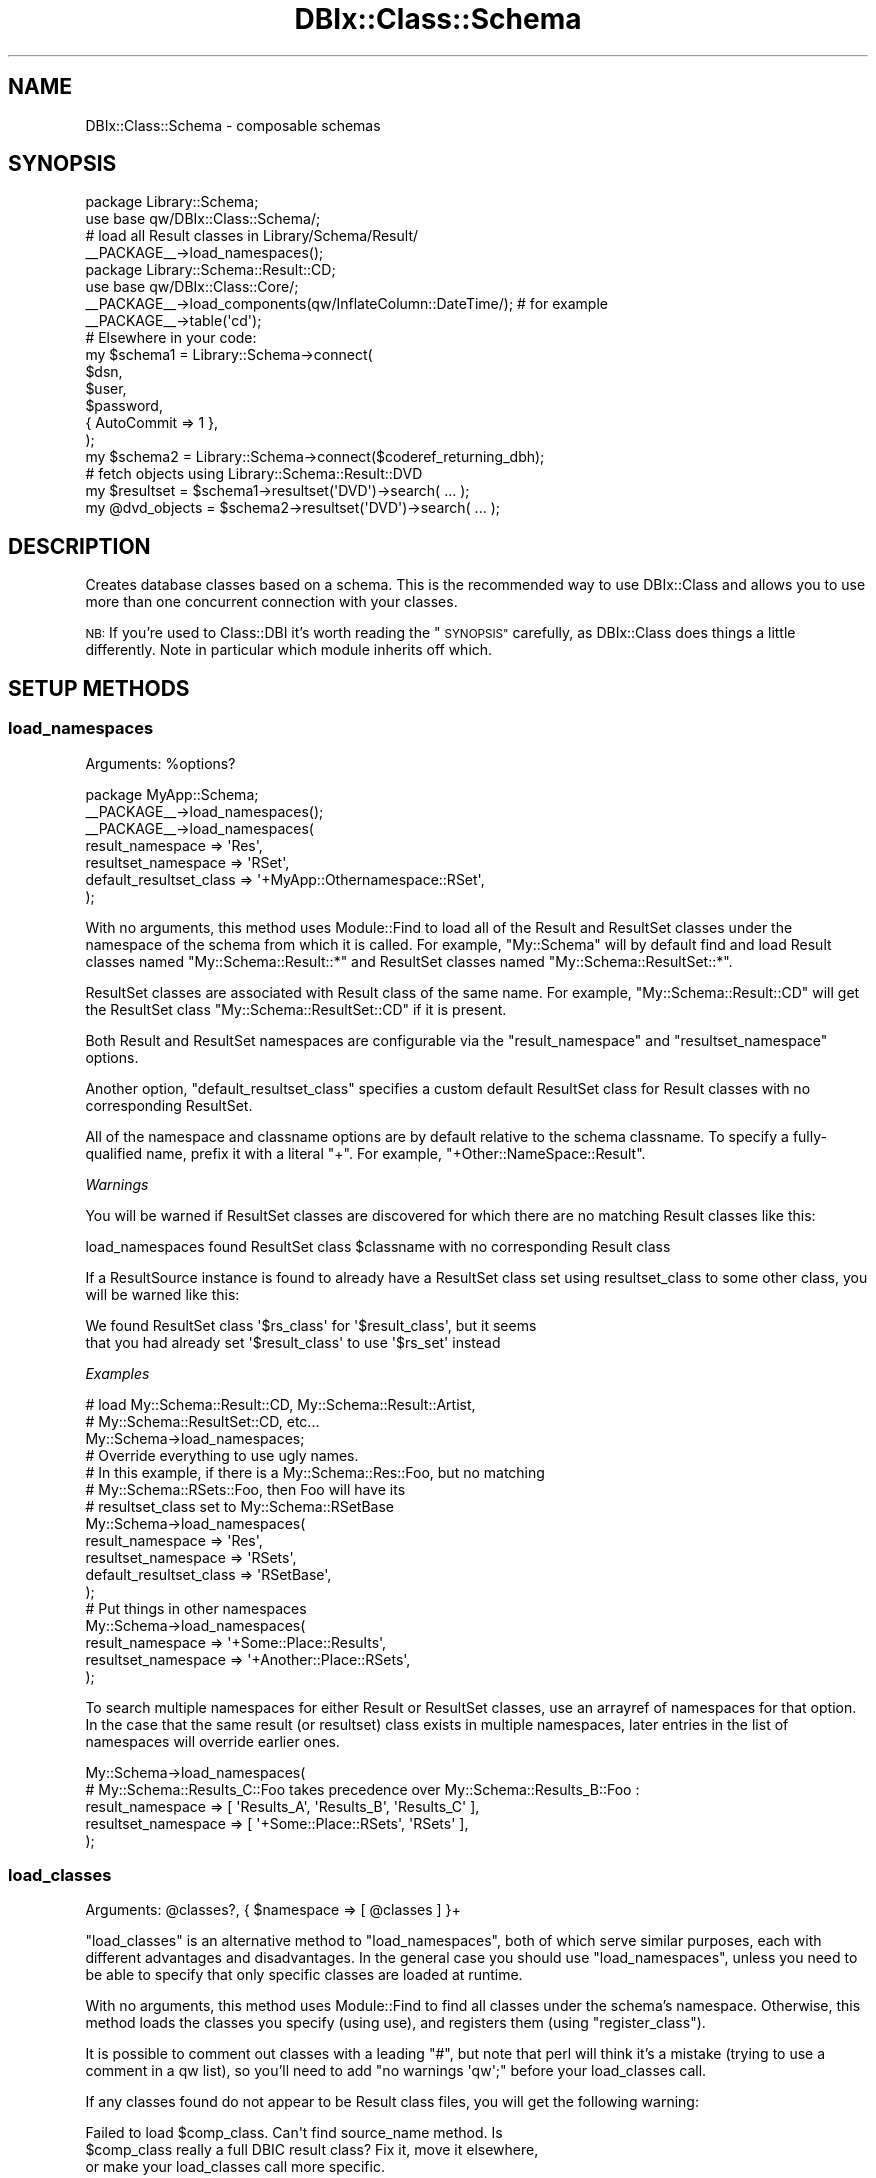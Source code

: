 .\" Automatically generated by Pod::Man 4.14 (Pod::Simple 3.42)
.\"
.\" Standard preamble:
.\" ========================================================================
.de Sp \" Vertical space (when we can't use .PP)
.if t .sp .5v
.if n .sp
..
.de Vb \" Begin verbatim text
.ft CW
.nf
.ne \\$1
..
.de Ve \" End verbatim text
.ft R
.fi
..
.\" Set up some character translations and predefined strings.  \*(-- will
.\" give an unbreakable dash, \*(PI will give pi, \*(L" will give a left
.\" double quote, and \*(R" will give a right double quote.  \*(C+ will
.\" give a nicer C++.  Capital omega is used to do unbreakable dashes and
.\" therefore won't be available.  \*(C` and \*(C' expand to `' in nroff,
.\" nothing in troff, for use with C<>.
.tr \(*W-
.ds C+ C\v'-.1v'\h'-1p'\s-2+\h'-1p'+\s0\v'.1v'\h'-1p'
.ie n \{\
.    ds -- \(*W-
.    ds PI pi
.    if (\n(.H=4u)&(1m=24u) .ds -- \(*W\h'-12u'\(*W\h'-12u'-\" diablo 10 pitch
.    if (\n(.H=4u)&(1m=20u) .ds -- \(*W\h'-12u'\(*W\h'-8u'-\"  diablo 12 pitch
.    ds L" ""
.    ds R" ""
.    ds C` ""
.    ds C' ""
'br\}
.el\{\
.    ds -- \|\(em\|
.    ds PI \(*p
.    ds L" ``
.    ds R" ''
.    ds C`
.    ds C'
'br\}
.\"
.\" Escape single quotes in literal strings from groff's Unicode transform.
.ie \n(.g .ds Aq \(aq
.el       .ds Aq '
.\"
.\" If the F register is >0, we'll generate index entries on stderr for
.\" titles (.TH), headers (.SH), subsections (.SS), items (.Ip), and index
.\" entries marked with X<> in POD.  Of course, you'll have to process the
.\" output yourself in some meaningful fashion.
.\"
.\" Avoid warning from groff about undefined register 'F'.
.de IX
..
.nr rF 0
.if \n(.g .if rF .nr rF 1
.if (\n(rF:(\n(.g==0)) \{\
.    if \nF \{\
.        de IX
.        tm Index:\\$1\t\\n%\t"\\$2"
..
.        if !\nF==2 \{\
.            nr % 0
.            nr F 2
.        \}
.    \}
.\}
.rr rF
.\" ========================================================================
.\"
.IX Title "DBIx::Class::Schema 3"
.TH DBIx::Class::Schema 3 "2018-01-29" "perl v5.34.0" "User Contributed Perl Documentation"
.\" For nroff, turn off justification.  Always turn off hyphenation; it makes
.\" way too many mistakes in technical documents.
.if n .ad l
.nh
.SH "NAME"
DBIx::Class::Schema \- composable schemas
.SH "SYNOPSIS"
.IX Header "SYNOPSIS"
.Vb 2
\&  package Library::Schema;
\&  use base qw/DBIx::Class::Schema/;
\&
\&  # load all Result classes in Library/Schema/Result/
\&  _\|_PACKAGE_\|_\->load_namespaces();
\&
\&  package Library::Schema::Result::CD;
\&  use base qw/DBIx::Class::Core/;
\&
\&  _\|_PACKAGE_\|_\->load_components(qw/InflateColumn::DateTime/); # for example
\&  _\|_PACKAGE_\|_\->table(\*(Aqcd\*(Aq);
\&
\&  # Elsewhere in your code:
\&  my $schema1 = Library::Schema\->connect(
\&    $dsn,
\&    $user,
\&    $password,
\&    { AutoCommit => 1 },
\&  );
\&
\&  my $schema2 = Library::Schema\->connect($coderef_returning_dbh);
\&
\&  # fetch objects using Library::Schema::Result::DVD
\&  my $resultset = $schema1\->resultset(\*(AqDVD\*(Aq)\->search( ... );
\&  my @dvd_objects = $schema2\->resultset(\*(AqDVD\*(Aq)\->search( ... );
.Ve
.SH "DESCRIPTION"
.IX Header "DESCRIPTION"
Creates database classes based on a schema. This is the recommended way to
use DBIx::Class and allows you to use more than one concurrent connection
with your classes.
.PP
\&\s-1NB:\s0 If you're used to Class::DBI it's worth reading the \*(L"\s-1SYNOPSIS\*(R"\s0
carefully, as DBIx::Class does things a little differently. Note in
particular which module inherits off which.
.SH "SETUP METHODS"
.IX Header "SETUP METHODS"
.SS "load_namespaces"
.IX Subsection "load_namespaces"
.ie n .IP "Arguments: %options?" 4
.el .IP "Arguments: \f(CW%options\fR?" 4
.IX Item "Arguments: %options?"
.PP
.Vb 2
\&  package MyApp::Schema;
\&  _\|_PACKAGE_\|_\->load_namespaces();
\&
\&  _\|_PACKAGE_\|_\->load_namespaces(
\&     result_namespace => \*(AqRes\*(Aq,
\&     resultset_namespace => \*(AqRSet\*(Aq,
\&     default_resultset_class => \*(Aq+MyApp::Othernamespace::RSet\*(Aq,
\&  );
.Ve
.PP
With no arguments, this method uses Module::Find to load all of the
Result and ResultSet classes under the namespace of the schema from
which it is called.  For example, \f(CW\*(C`My::Schema\*(C'\fR will by default find
and load Result classes named \f(CW\*(C`My::Schema::Result::*\*(C'\fR and ResultSet
classes named \f(CW\*(C`My::Schema::ResultSet::*\*(C'\fR.
.PP
ResultSet classes are associated with Result class of the same name.
For example, \f(CW\*(C`My::Schema::Result::CD\*(C'\fR will get the ResultSet class
\&\f(CW\*(C`My::Schema::ResultSet::CD\*(C'\fR if it is present.
.PP
Both Result and ResultSet namespaces are configurable via the
\&\f(CW\*(C`result_namespace\*(C'\fR and \f(CW\*(C`resultset_namespace\*(C'\fR options.
.PP
Another option, \f(CW\*(C`default_resultset_class\*(C'\fR specifies a custom default
ResultSet class for Result classes with no corresponding ResultSet.
.PP
All of the namespace and classname options are by default relative to
the schema classname.  To specify a fully-qualified name, prefix it
with a literal \f(CW\*(C`+\*(C'\fR.  For example, \f(CW\*(C`+Other::NameSpace::Result\*(C'\fR.
.PP
\fIWarnings\fR
.IX Subsection "Warnings"
.PP
You will be warned if ResultSet classes are discovered for which there
are no matching Result classes like this:
.PP
.Vb 1
\&  load_namespaces found ResultSet class $classname with no corresponding Result class
.Ve
.PP
If a ResultSource instance is found to already have a ResultSet class set
using resultset_class to some
other class, you will be warned like this:
.PP
.Vb 2
\&  We found ResultSet class \*(Aq$rs_class\*(Aq for \*(Aq$result_class\*(Aq, but it seems
\&  that you had already set \*(Aq$result_class\*(Aq to use \*(Aq$rs_set\*(Aq instead
.Ve
.PP
\fIExamples\fR
.IX Subsection "Examples"
.PP
.Vb 3
\&  # load My::Schema::Result::CD, My::Schema::Result::Artist,
\&  #    My::Schema::ResultSet::CD, etc...
\&  My::Schema\->load_namespaces;
\&
\&  # Override everything to use ugly names.
\&  # In this example, if there is a My::Schema::Res::Foo, but no matching
\&  #   My::Schema::RSets::Foo, then Foo will have its
\&  #   resultset_class set to My::Schema::RSetBase
\&  My::Schema\->load_namespaces(
\&    result_namespace => \*(AqRes\*(Aq,
\&    resultset_namespace => \*(AqRSets\*(Aq,
\&    default_resultset_class => \*(AqRSetBase\*(Aq,
\&  );
\&
\&  # Put things in other namespaces
\&  My::Schema\->load_namespaces(
\&    result_namespace => \*(Aq+Some::Place::Results\*(Aq,
\&    resultset_namespace => \*(Aq+Another::Place::RSets\*(Aq,
\&  );
.Ve
.PP
To search multiple namespaces for either Result or ResultSet classes,
use an arrayref of namespaces for that option.  In the case that the
same result (or resultset) class exists in multiple namespaces, later
entries in the list of namespaces will override earlier ones.
.PP
.Vb 5
\&  My::Schema\->load_namespaces(
\&    # My::Schema::Results_C::Foo takes precedence over My::Schema::Results_B::Foo :
\&    result_namespace => [ \*(AqResults_A\*(Aq, \*(AqResults_B\*(Aq, \*(AqResults_C\*(Aq ],
\&    resultset_namespace => [ \*(Aq+Some::Place::RSets\*(Aq, \*(AqRSets\*(Aq ],
\&  );
.Ve
.SS "load_classes"
.IX Subsection "load_classes"
.ie n .IP "Arguments: @classes?, { $namespace => [ @classes ] }+" 4
.el .IP "Arguments: \f(CW@classes\fR?, { \f(CW$namespace\fR => [ \f(CW@classes\fR ] }+" 4
.IX Item "Arguments: @classes?, { $namespace => [ @classes ] }+"
.PP
\&\*(L"load_classes\*(R" is an alternative method to \*(L"load_namespaces\*(R", both of
which serve similar purposes, each with different advantages and disadvantages.
In the general case you should use \*(L"load_namespaces\*(R", unless you need to
be able to specify that only specific classes are loaded at runtime.
.PP
With no arguments, this method uses Module::Find to find all classes under
the schema's namespace. Otherwise, this method loads the classes you specify
(using use), and registers them (using \*(L"register_class\*(R").
.PP
It is possible to comment out classes with a leading \f(CW\*(C`#\*(C'\fR, but note that perl
will think it's a mistake (trying to use a comment in a qw list), so you'll
need to add \f(CW\*(C`no warnings \*(Aqqw\*(Aq;\*(C'\fR before your load_classes call.
.PP
If any classes found do not appear to be Result class files, you will
get the following warning:
.PP
.Vb 3
\&   Failed to load $comp_class. Can\*(Aqt find source_name method. Is
\&   $comp_class really a full DBIC result class? Fix it, move it elsewhere,
\&   or make your load_classes call more specific.
.Ve
.PP
Example:
.PP
.Vb 2
\&  My::Schema\->load_classes(); # loads My::Schema::CD, My::Schema::Artist,
\&                              # etc. (anything under the My::Schema namespace)
\&
\&  # loads My::Schema::CD, My::Schema::Artist, Other::Namespace::Producer but
\&  # not Other::Namespace::LinerNotes nor My::Schema::Track
\&  My::Schema\->load_classes(qw/ CD Artist #Track /, {
\&    Other::Namespace => [qw/ Producer #LinerNotes /],
\&  });
.Ve
.SS "storage_type"
.IX Subsection "storage_type"
.ie n .IP "Arguments: $storage_type|{$storage_type, \e%args}" 4
.el .IP "Arguments: \f(CW$storage_type\fR|{$storage_type, \e%args}" 4
.IX Item "Arguments: $storage_type|{$storage_type, %args}"
.PD 0
.ie n .IP "Return Value: $storage_type|{$storage_type, \e%args}" 4
.el .IP "Return Value: \f(CW$storage_type\fR|{$storage_type, \e%args}" 4
.IX Item "Return Value: $storage_type|{$storage_type, %args}"
.IP "Default value: DBIx::Class::Storage::DBI" 4
.IX Item "Default value: DBIx::Class::Storage::DBI"
.PD
.PP
Set the storage class that will be instantiated when \*(L"connect\*(R" is called.
If the classname starts with \f(CW\*(C`::\*(C'\fR, the prefix \f(CW\*(C`DBIx::Class::Storage\*(C'\fR is
assumed by \*(L"connect\*(R".
.PP
You want to use this to set subclasses of DBIx::Class::Storage::DBI
in cases where the appropriate subclass is not autodetected.
.PP
If your storage type requires instantiation arguments, those are
defined as a second argument in the form of a hashref and the entire
value needs to be wrapped into an arrayref or a hashref.  We support
both types of refs here in order to play nice with your
Config::[class] or your choice. See
DBIx::Class::Storage::DBI::Replicated for an example of this.
.SS "exception_action"
.IX Subsection "exception_action"
.ie n .IP "Arguments: $code_reference" 4
.el .IP "Arguments: \f(CW$code_reference\fR" 4
.IX Item "Arguments: $code_reference"
.PD 0
.ie n .IP "Return Value: $code_reference" 4
.el .IP "Return Value: \f(CW$code_reference\fR" 4
.IX Item "Return Value: $code_reference"
.IP "Default value: None" 4
.IX Item "Default value: None"
.PD
.PP
When \*(L"throw_exception\*(R" is invoked and \*(L"exception_action\*(R" is set to a code
reference, this reference will be called instead of
\&\*(L"throw\*(R" in DBIx::Class::Exception, with the exception message passed as the only
argument.
.PP
Your custom throw code \fBmust\fR rethrow the exception, as \*(L"throw_exception\*(R" is
an integral part of \s-1DBIC\s0's internal execution control flow.
.PP
Example:
.PP
.Vb 5
\&   package My::Schema;
\&   use base qw/DBIx::Class::Schema/;
\&   use My::ExceptionClass;
\&   _\|_PACKAGE_\|_\->exception_action(sub { My::ExceptionClass\->throw(@_) });
\&   _\|_PACKAGE_\|_\->load_classes;
\&
\&   # or:
\&   my $schema_obj = My::Schema\->connect( .... );
\&   $schema_obj\->exception_action(sub { My::ExceptionClass\->throw(@_) });
.Ve
.SS "stacktrace"
.IX Subsection "stacktrace"
.IP "Arguments: boolean" 4
.IX Item "Arguments: boolean"
.PP
Whether \*(L"throw_exception\*(R" should include stack trace information.
Defaults to false normally, but defaults to true if \f(CW$ENV{DBIC_TRACE}\fR
is true.
.SS "sqlt_deploy_hook"
.IX Subsection "sqlt_deploy_hook"
.ie n .IP "Arguments: $sqlt_schema" 4
.el .IP "Arguments: \f(CW$sqlt_schema\fR" 4
.IX Item "Arguments: $sqlt_schema"
.PP
An optional sub which you can declare in your own Schema class that will get
passed the SQL::Translator::Schema object when you deploy the schema via
\&\*(L"create_ddl_dir\*(R" or \*(L"deploy\*(R".
.PP
For an example of what you can do with this, see
\&\*(L"Adding Indexes And Functions To Your \s-1SQL\*(R"\s0 in DBIx::Class::Manual::Cookbook.
.PP
Note that sqlt_deploy_hook is called by \*(L"deployment_statements\*(R", which in turn
is called before \*(L"deploy\*(R". Therefore the hook can be used only to manipulate
the SQL::Translator::Schema object before it is turned into \s-1SQL\s0 fed to the
database. If you want to execute post-deploy statements which can not be generated
by SQL::Translator, the currently suggested method is to overload \*(L"deploy\*(R"
and use dbh_do.
.SH "METHODS"
.IX Header "METHODS"
.SS "connect"
.IX Subsection "connect"
.ie n .IP "Arguments: @connectinfo" 4
.el .IP "Arguments: \f(CW@connectinfo\fR" 4
.IX Item "Arguments: @connectinfo"
.PD 0
.ie n .IP "Return Value: $new_schema" 4
.el .IP "Return Value: \f(CW$new_schema\fR" 4
.IX Item "Return Value: $new_schema"
.PD
.PP
Creates and returns a new Schema object. The connection info set on it
is used to create a new instance of the storage backend and set it on
the Schema object.
.PP
See \*(L"connect_info\*(R" in DBIx::Class::Storage::DBI for DBI-specific
syntax on the \f(CW@connectinfo\fR argument, or DBIx::Class::Storage in
general.
.PP
Note that \f(CW\*(C`connect_info\*(C'\fR expects an arrayref of arguments, but
\&\f(CW\*(C`connect\*(C'\fR does not. \f(CW\*(C`connect\*(C'\fR wraps its arguments in an arrayref
before passing them to \f(CW\*(C`connect_info\*(C'\fR.
.PP
\fIOverloading\fR
.IX Subsection "Overloading"
.PP
\&\f(CW\*(C`connect\*(C'\fR is a convenience method. It is equivalent to calling
\&\f(CW$schema\fR\->clone\->connection(@connectinfo). To write your own overloaded
version, overload \*(L"connection\*(R" instead.
.SS "resultset"
.IX Subsection "resultset"
.ie n .IP "Arguments: $source_name" 4
.el .IP "Arguments: \f(CW$source_name\fR" 4
.IX Item "Arguments: $source_name"
.PD 0
.ie n .IP "Return Value: $resultset" 4
.el .IP "Return Value: \f(CW$resultset\fR" 4
.IX Item "Return Value: $resultset"
.PD
.PP
.Vb 1
\&  my $rs = $schema\->resultset(\*(AqDVD\*(Aq);
.Ve
.PP
Returns the DBIx::Class::ResultSet object for the registered source
name.
.SS "sources"
.IX Subsection "sources"
.ie n .IP "Return Value: @source_names" 4
.el .IP "Return Value: \f(CW@source_names\fR" 4
.IX Item "Return Value: @source_names"
.PP
.Vb 1
\&  my @source_names = $schema\->sources;
.Ve
.PP
Lists names of all the sources registered on this Schema object.
.SS "source"
.IX Subsection "source"
.ie n .IP "Arguments: $source_name" 4
.el .IP "Arguments: \f(CW$source_name\fR" 4
.IX Item "Arguments: $source_name"
.PD 0
.ie n .IP "Return Value: $result_source" 4
.el .IP "Return Value: \f(CW$result_source\fR" 4
.IX Item "Return Value: $result_source"
.PD
.PP
.Vb 1
\&  my $source = $schema\->source(\*(AqBook\*(Aq);
.Ve
.PP
Returns the DBIx::Class::ResultSource object for the registered
source name.
.SS "class"
.IX Subsection "class"
.ie n .IP "Arguments: $source_name" 4
.el .IP "Arguments: \f(CW$source_name\fR" 4
.IX Item "Arguments: $source_name"
.PD 0
.ie n .IP "Return Value: $classname" 4
.el .IP "Return Value: \f(CW$classname\fR" 4
.IX Item "Return Value: $classname"
.PD
.PP
.Vb 1
\&  my $class = $schema\->class(\*(AqCD\*(Aq);
.Ve
.PP
Retrieves the Result class name for the given source name.
.SS "txn_do"
.IX Subsection "txn_do"
.ie n .IP "Arguments: $coderef, @coderef_args?" 4
.el .IP "Arguments: \f(CW$coderef\fR, \f(CW@coderef_args\fR?" 4
.IX Item "Arguments: $coderef, @coderef_args?"
.PD 0
.ie n .IP "Return Value: The return value of $coderef" 4
.el .IP "Return Value: The return value of \f(CW$coderef\fR" 4
.IX Item "Return Value: The return value of $coderef"
.PD
.PP
Executes \f(CW$coderef\fR with (optional) arguments \f(CW@coderef_args\fR atomically,
returning its result (if any). Equivalent to calling \f(CW$schema\fR\->storage\->txn_do.
See \*(L"txn_do\*(R" in DBIx::Class::Storage for more information.
.PP
This interface is preferred over using the individual methods \*(L"txn_begin\*(R",
\&\*(L"txn_commit\*(R", and \*(L"txn_rollback\*(R" below.
.PP
\&\s-1WARNING:\s0 If you are connected with \f(CW\*(C`AutoCommit => 0\*(C'\fR the transaction is
considered nested, and you will still need to call \*(L"txn_commit\*(R" to write your
changes when appropriate. You will also want to connect with \f(CW\*(C`auto_savepoint =>
1\*(C'\fR to get partial rollback to work, if the storage driver for your database
supports it.
.PP
Connecting with \f(CW\*(C`AutoCommit => 1\*(C'\fR is recommended.
.SS "txn_scope_guard"
.IX Subsection "txn_scope_guard"
Runs \f(CW\*(C`txn_scope_guard\*(C'\fR on the schema's storage. See
\&\*(L"txn_scope_guard\*(R" in DBIx::Class::Storage.
.SS "txn_begin"
.IX Subsection "txn_begin"
Begins a transaction (does nothing if AutoCommit is off). Equivalent to
calling \f(CW$schema\fR\->storage\->txn_begin. See
\&\*(L"txn_begin\*(R" in DBIx::Class::Storage for more information.
.SS "txn_commit"
.IX Subsection "txn_commit"
Commits the current transaction. Equivalent to calling
\&\f(CW$schema\fR\->storage\->txn_commit. See \*(L"txn_commit\*(R" in DBIx::Class::Storage
for more information.
.SS "txn_rollback"
.IX Subsection "txn_rollback"
Rolls back the current transaction. Equivalent to calling
\&\f(CW$schema\fR\->storage\->txn_rollback. See
\&\*(L"txn_rollback\*(R" in DBIx::Class::Storage for more information.
.SS "storage"
.IX Subsection "storage"
.Vb 1
\&  my $storage = $schema\->storage;
.Ve
.PP
Returns the DBIx::Class::Storage object for this Schema. Grab this
if you want to turn on \s-1SQL\s0 statement debugging at runtime, or set the
quote character. For the default storage, the documentation can be
found in DBIx::Class::Storage::DBI.
.SS "populate"
.IX Subsection "populate"
.ie n .IP "Arguments: $source_name, [ \e@column_list, \e@row_values+ ] | [ \e%col_data+ ]" 4
.el .IP "Arguments: \f(CW$source_name\fR, [ \e@column_list, \e@row_values+ ] | [ \e%col_data+ ]" 4
.IX Item "Arguments: $source_name, [ @column_list, @row_values+ ] | [ %col_data+ ]"
.PD 0
.ie n .IP "Return Value: \e@result_objects (scalar context) | @result_objects (list context)" 4
.el .IP "Return Value: \e@result_objects (scalar context) | \f(CW@result_objects\fR (list context)" 4
.IX Item "Return Value: @result_objects (scalar context) | @result_objects (list context)"
.PD
.PP
A convenience shortcut to \*(L"populate\*(R" in DBIx::Class::ResultSet. Equivalent to:
.PP
.Vb 1
\& $schema\->resultset($source_name)\->populate([...]);
.Ve
.IP "\s-1NOTE\s0" 4
.IX Item "NOTE"
The context of this method call has an important effect on what is
submitted to storage. In void context data is fed directly to fastpath
insertion routines provided by the underlying storage (most often
\&\*(L"execute_for_fetch\*(R" in \s-1DBI\s0), bypassing the new and
insert calls on the
Result class, including any
augmentation of these methods provided by components. For example if you
are using something like DBIx::Class::UUIDColumns to create primary
keys for you, you will find that your PKs are empty.  In this case you
will have to explicitly force scalar or list context in order to create
those values.
.SS "connection"
.IX Subsection "connection"
.ie n .IP "Arguments: @args" 4
.el .IP "Arguments: \f(CW@args\fR" 4
.IX Item "Arguments: @args"
.PD 0
.ie n .IP "Return Value: $new_schema" 4
.el .IP "Return Value: \f(CW$new_schema\fR" 4
.IX Item "Return Value: $new_schema"
.PD
.PP
Similar to \*(L"connect\*(R" except sets the storage object and connection
data in-place on the Schema class. You should probably be calling
\&\*(L"connect\*(R" to get a proper Schema object instead.
.PP
\fIOverloading\fR
.IX Subsection "Overloading"
.PP
Overload \f(CW\*(C`connection\*(C'\fR to change the behaviour of \f(CW\*(C`connect\*(C'\fR.
.SS "compose_namespace"
.IX Subsection "compose_namespace"
.ie n .IP "Arguments: $target_namespace, $additional_base_class?" 4
.el .IP "Arguments: \f(CW$target_namespace\fR, \f(CW$additional_base_class\fR?" 4
.IX Item "Arguments: $target_namespace, $additional_base_class?"
.PD 0
.ie n .IP "Return Value: $new_schema" 4
.el .IP "Return Value: \f(CW$new_schema\fR" 4
.IX Item "Return Value: $new_schema"
.PD
.PP
For each DBIx::Class::ResultSource in the schema, this method creates a
class in the target namespace (e.g. \f(CW$target_namespace::CD\fR,
\&\f(CW$target_namespace::Artist\fR) that inherits from the corresponding classes
attached to the current schema.
.PP
It also attaches a corresponding DBIx::Class::ResultSource object to the
new \f(CW$schema\fR object. If \f(CW$additional_base_class\fR is given, the new composed
classes will inherit from first the corresponding class from the current
schema then the base class.
.PP
For example, for a schema with My::Schema::CD and My::Schema::Artist classes,
.PP
.Vb 3
\&  $schema\->compose_namespace(\*(AqMy::DB\*(Aq, \*(AqBase::Class\*(Aq);
\&  print join (\*(Aq, \*(Aq, @My::DB::CD::ISA) . "\en";
\&  print join (\*(Aq, \*(Aq, @My::DB::Artist::ISA) ."\en";
.Ve
.PP
will produce the output
.PP
.Vb 2
\&  My::Schema::CD, Base::Class
\&  My::Schema::Artist, Base::Class
.Ve
.SS "svp_begin"
.IX Subsection "svp_begin"
Creates a new savepoint (does nothing outside a transaction).
Equivalent to calling \f(CW$schema\fR\->storage\->svp_begin.  See
\&\*(L"svp_begin\*(R" in DBIx::Class::Storage for more information.
.SS "svp_release"
.IX Subsection "svp_release"
Releases a savepoint (does nothing outside a transaction).
Equivalent to calling \f(CW$schema\fR\->storage\->svp_release.  See
\&\*(L"svp_release\*(R" in DBIx::Class::Storage for more information.
.SS "svp_rollback"
.IX Subsection "svp_rollback"
Rollback to a savepoint (does nothing outside a transaction).
Equivalent to calling \f(CW$schema\fR\->storage\->svp_rollback.  See
\&\*(L"svp_rollback\*(R" in DBIx::Class::Storage for more information.
.SS "clone"
.IX Subsection "clone"
.ie n .IP "Arguments: %attrs?" 4
.el .IP "Arguments: \f(CW%attrs\fR?" 4
.IX Item "Arguments: %attrs?"
.PD 0
.ie n .IP "Return Value: $new_schema" 4
.el .IP "Return Value: \f(CW$new_schema\fR" 4
.IX Item "Return Value: $new_schema"
.PD
.PP
Clones the schema and its associated result_source objects and returns the
copy. The resulting copy will have the same attributes as the source schema,
except for those attributes explicitly overridden by the provided \f(CW%attrs\fR.
.SS "throw_exception"
.IX Subsection "throw_exception"
.ie n .IP "Arguments: $message" 4
.el .IP "Arguments: \f(CW$message\fR" 4
.IX Item "Arguments: $message"
.PP
Throws an exception. Obeys the exemption rules of DBIx::Class::Carp to report
errors from outer-user's perspective. See \*(L"exception_action\*(R" for details on overriding
this method's behavior.  If \*(L"stacktrace\*(R" is turned on, \f(CW\*(C`throw_exception\*(C'\fR's
default behavior will provide a detailed stack trace.
.SS "deploy"
.IX Subsection "deploy"
.ie n .IP "Arguments: \e%sqlt_args, $dir" 4
.el .IP "Arguments: \e%sqlt_args, \f(CW$dir\fR" 4
.IX Item "Arguments: %sqlt_args, $dir"
.PP
Attempts to deploy the schema to the current storage using SQL::Translator.
.PP
See \*(L"\s-1METHODS\*(R"\s0 in SQL::Translator for a list of values for \f(CW\*(C`\e%sqlt_args\*(C'\fR.
The most common value for this would be \f(CW\*(C`{ add_drop_table => 1 }\*(C'\fR
to have the \s-1SQL\s0 produced include a \f(CW\*(C`DROP TABLE\*(C'\fR statement for each table
created. For quoting purposes supply \f(CW\*(C`quote_identifiers\*(C'\fR.
.PP
Additionally, the DBIx::Class parser accepts a \f(CW\*(C`sources\*(C'\fR parameter as a hash
ref or an array ref, containing a list of source to deploy. If present, then
only the sources listed will get deployed. Furthermore, you can use the
\&\f(CW\*(C`add_fk_index\*(C'\fR parser parameter to prevent the parser from creating an index for each
\&\s-1FK.\s0
.SS "deployment_statements"
.IX Subsection "deployment_statements"
.ie n .IP "Arguments: See ""deployment_statements"" in DBIx::Class::Storage::DBI" 4
.el .IP "Arguments: See ``deployment_statements'' in DBIx::Class::Storage::DBI" 4
.IX Item "Arguments: See deployment_statements in DBIx::Class::Storage::DBI"
.PD 0
.ie n .IP "Return Value: $listofstatements" 4
.el .IP "Return Value: \f(CW$listofstatements\fR" 4
.IX Item "Return Value: $listofstatements"
.PD
.PP
A convenient shortcut to
\&\f(CW\*(C`$self\->storage\->deployment_statements($self, @args)\*(C'\fR.
Returns the statements used by \*(L"deploy\*(R" and
\&\*(L"deploy\*(R" in DBIx::Class::Storage.
.SS "create_ddl_dir"
.IX Subsection "create_ddl_dir"
.ie n .IP "Arguments: See ""create_ddl_dir"" in DBIx::Class::Storage::DBI" 4
.el .IP "Arguments: See ``create_ddl_dir'' in DBIx::Class::Storage::DBI" 4
.IX Item "Arguments: See create_ddl_dir in DBIx::Class::Storage::DBI"
.PP
A convenient shortcut to
\&\f(CW\*(C`$self\->storage\->create_ddl_dir($self, @args)\*(C'\fR.
.PP
Creates an \s-1SQL\s0 file based on the Schema, for each of the specified
database types, in the given directory.
.SS "ddl_filename"
.IX Subsection "ddl_filename"
.ie n .IP "Arguments: $database\-type, $version, $directory, $preversion" 4
.el .IP "Arguments: \f(CW$database\fR\-type, \f(CW$version\fR, \f(CW$directory\fR, \f(CW$preversion\fR" 4
.IX Item "Arguments: $database-type, $version, $directory, $preversion"
.PD 0
.ie n .IP "Return Value: $normalised_filename" 4
.el .IP "Return Value: \f(CW$normalised_filename\fR" 4
.IX Item "Return Value: $normalised_filename"
.PD
.PP
.Vb 1
\&  my $filename = $table\->ddl_filename($type, $version, $dir, $preversion)
.Ve
.PP
This method is called by \f(CW\*(C`create_ddl_dir\*(C'\fR to compose a file name out of
the supplied directory, database type and version number. The default file
name format is: \f(CW\*(C`$dir$schema\-$version\-$type.sql\*(C'\fR.
.PP
You may override this method in your schema if you wish to use a different
format.
.PP
.Vb 1
\& WARNING
\&
\& Prior to DBIx::Class version 0.08100 this method had a different signature:
\&
\&    my $filename = $table\->ddl_filename($type, $dir, $version, $preversion)
\&
\& In recent versions variables $dir and $version were reversed in order to
\& bring the signature in line with other Schema/Storage methods. If you
\& really need to maintain backward compatibility, you can do the following
\& in any overriding methods:
\&
\&    ($dir, $version) = ($version, $dir) if ($DBIx::Class::VERSION < 0.08100);
.Ve
.SS "thaw"
.IX Subsection "thaw"
Provided as the recommended way of thawing schema objects. You can call
\&\f(CW\*(C`Storable::thaw\*(C'\fR directly if you wish, but the thawed objects will not have a
reference to any schema, so are rather useless.
.SS "freeze"
.IX Subsection "freeze"
This doesn't actually do anything beyond calling nfreeze,
it is just provided here for symmetry.
.SS "dclone"
.IX Subsection "dclone"
.ie n .IP "Arguments: $object" 4
.el .IP "Arguments: \f(CW$object\fR" 4
.IX Item "Arguments: $object"
.PD 0
.ie n .IP "Return Value: dcloned $object" 4
.el .IP "Return Value: dcloned \f(CW$object\fR" 4
.IX Item "Return Value: dcloned $object"
.PD
.PP
Recommended way of dcloning DBIx::Class::Row and DBIx::Class::ResultSet
objects so their references to the schema object
(which itself is \fBnot\fR cloned) are properly maintained.
.SS "schema_version"
.IX Subsection "schema_version"
Returns the current schema class' \f(CW$VERSION\fR in a normalised way.
.SS "register_class"
.IX Subsection "register_class"
.ie n .IP "Arguments: $source_name, $component_class" 4
.el .IP "Arguments: \f(CW$source_name\fR, \f(CW$component_class\fR" 4
.IX Item "Arguments: $source_name, $component_class"
.PP
This method is called by \*(L"load_namespaces\*(R" and \*(L"load_classes\*(R" to install the found classes into your Schema. You should be using those instead of this one.
.PP
You will only need this method if you have your Result classes in
files which are not named after the packages (or all in the same
file). You may also need it to register classes at runtime.
.PP
Registers a class which isa DBIx::Class::ResultSourceProxy. Equivalent to
calling:
.PP
.Vb 1
\&  $schema\->register_source($source_name, $component_class\->result_source_instance);
.Ve
.SS "register_source"
.IX Subsection "register_source"
.ie n .IP "Arguments: $source_name, $result_source" 4
.el .IP "Arguments: \f(CW$source_name\fR, \f(CW$result_source\fR" 4
.IX Item "Arguments: $source_name, $result_source"
.PP
This method is called by \*(L"register_class\*(R".
.PP
Registers the DBIx::Class::ResultSource in the schema with the given
source name.
.SS "unregister_source"
.IX Subsection "unregister_source"
.ie n .IP "Arguments: $source_name" 4
.el .IP "Arguments: \f(CW$source_name\fR" 4
.IX Item "Arguments: $source_name"
.PP
Removes the DBIx::Class::ResultSource from the schema for the given source name.
.SS "register_extra_source"
.IX Subsection "register_extra_source"
.ie n .IP "Arguments: $source_name, $result_source" 4
.el .IP "Arguments: \f(CW$source_name\fR, \f(CW$result_source\fR" 4
.IX Item "Arguments: $source_name, $result_source"
.PP
As \*(L"register_source\*(R" but should be used if the result class already
has a source and you want to register an extra one.
.SS "compose_connection (\s-1DEPRECATED\s0)"
.IX Subsection "compose_connection (DEPRECATED)"
.ie n .IP "Arguments: $target_namespace, @db_info" 4
.el .IP "Arguments: \f(CW$target_namespace\fR, \f(CW@db_info\fR" 4
.IX Item "Arguments: $target_namespace, @db_info"
.PD 0
.ie n .IP "Return Value: $new_schema" 4
.el .IP "Return Value: \f(CW$new_schema\fR" 4
.IX Item "Return Value: $new_schema"
.PD
.PP
\&\s-1DEPRECATED.\s0 You probably wanted compose_namespace.
.PP
Actually, you probably just wanted to call connect.
.SH "FURTHER QUESTIONS?"
.IX Header "FURTHER QUESTIONS?"
Check the list of additional \s-1DBIC\s0 resources.
.SH "COPYRIGHT AND LICENSE"
.IX Header "COPYRIGHT AND LICENSE"
This module is free software copyright
by the DBIx::Class (\s-1DBIC\s0) authors. You can
redistribute it and/or modify it under the same terms as the
DBIx::Class library.
